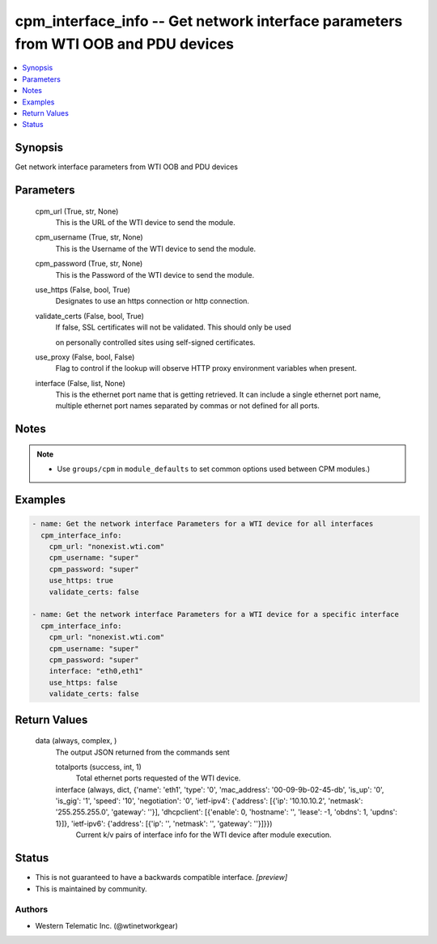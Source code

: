 
cpm_interface_info -- Get network interface parameters from WTI OOB and PDU devices
===================================================================================

.. contents::
   :local:
   :depth: 1


Synopsis
--------

Get network interface parameters from WTI OOB and PDU devices






Parameters
----------

  cpm_url (True, str, None)
    This is the URL of the WTI device to send the module.


  cpm_username (True, str, None)
    This is the Username of the WTI device to send the module.


  cpm_password (True, str, None)
    This is the Password of the WTI device to send the module.


  use_https (False, bool, True)
    Designates to use an https connection or http connection.


  validate_certs (False, bool, True)
    If false, SSL certificates will not be validated. This should only be used

    on personally controlled sites using self-signed certificates.


  use_proxy (False, bool, False)
    Flag to control if the lookup will observe HTTP proxy environment variables when present.


  interface (False, list, None)
    This is the ethernet port name that is getting retrieved. It can include a single ethernet port name, multiple ethernet port names separated by commas or not defined for all ports.





Notes
-----

.. note::
   - Use ``groups/cpm`` in ``module_defaults`` to set common options used between CPM modules.)




Examples
--------

.. code-block:: yaml+jinja

    
    - name: Get the network interface Parameters for a WTI device for all interfaces
      cpm_interface_info:
        cpm_url: "nonexist.wti.com"
        cpm_username: "super"
        cpm_password: "super"
        use_https: true
        validate_certs: false

    - name: Get the network interface Parameters for a WTI device for a specific interface
      cpm_interface_info:
        cpm_url: "nonexist.wti.com"
        cpm_username: "super"
        cpm_password: "super"
        interface: "eth0,eth1"
        use_https: false
        validate_certs: false



Return Values
-------------

  data (always, complex, )
    The output JSON returned from the commands sent

    totalports (success, int, 1)
      Total ethernet ports requested of the WTI device.

    interface (always, dict, {'name': 'eth1', 'type': '0', 'mac_address': '00-09-9b-02-45-db', 'is_up': '0', 'is_gig': '1', 'speed': '10', 'negotiation': '0', 'ietf-ipv4': {'address': [{'ip': '10.10.10.2', 'netmask': '255.255.255.0', 'gateway': ''}], 'dhcpclient': [{'enable': 0, 'hostname': '', 'lease': -1, 'obdns': 1, 'updns': 1}]}, 'ietf-ipv6': {'address': [{'ip': '', 'netmask': '', 'gateway': ''}]}})
      Current k/v pairs of interface info for the WTI device after module execution.





Status
------




- This  is not guaranteed to have a backwards compatible interface. *[preview]*


- This  is maintained by community.



Authors
~~~~~~~

- Western Telematic Inc. (@wtinetworkgear)

